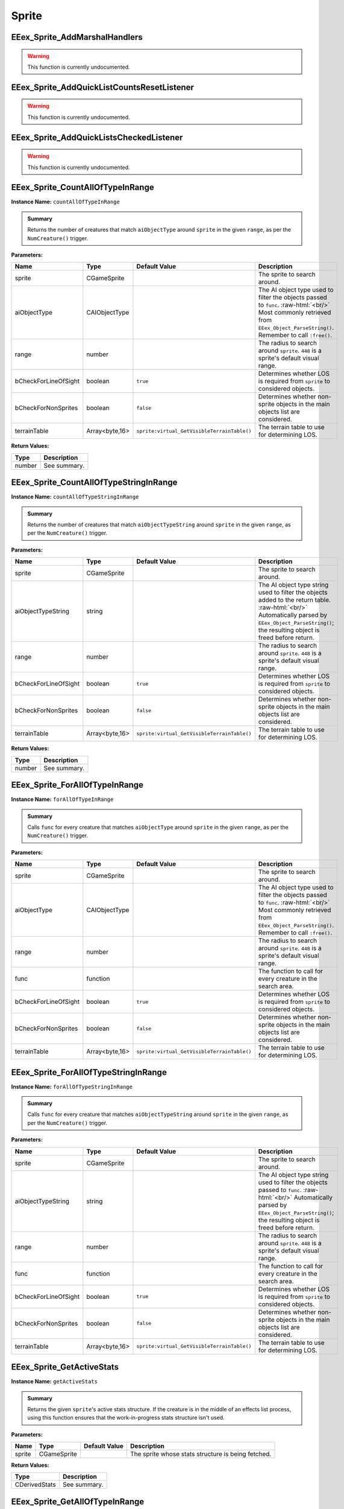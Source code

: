 .. role:: raw-html(raw)
   :format: html

.. role:: underline
   :class: underline

.. role:: bold-italic
   :class: bold-italic

======
Sprite
======

.. _EEex_Sprite_AddMarshalHandlers:

EEex_Sprite_AddMarshalHandlers
^^^^^^^^^^^^^^^^^^^^^^^^^^^^^^

.. warning::
   This function is currently undocumented.

.. _EEex_Sprite_AddQuickListCountsResetListener:

EEex_Sprite_AddQuickListCountsResetListener
^^^^^^^^^^^^^^^^^^^^^^^^^^^^^^^^^^^^^^^^^^^

.. warning::
   This function is currently undocumented.

.. _EEex_Sprite_AddQuickListsCheckedListener:

EEex_Sprite_AddQuickListsCheckedListener
^^^^^^^^^^^^^^^^^^^^^^^^^^^^^^^^^^^^^^^^

.. warning::
   This function is currently undocumented.

.. _EEex_Sprite_CountAllOfTypeInRange:

EEex_Sprite_CountAllOfTypeInRange
^^^^^^^^^^^^^^^^^^^^^^^^^^^^^^^^^

**Instance Name:** ``countAllOfTypeInRange``

.. admonition:: Summary

   Returns the number of creatures that match ``aiObjectType`` around
   ``sprite`` in the given ``range``, as per the ``NumCreature()`` trigger.

**Parameters:**

+----------------------+----------------+---------------------------------------------+-------------------------------------------------------------------------------------------------------------------------------------------------------------------------------+
| **Name**             | **Type**       | **Default Value**                           | **Description**                                                                                                                                                               |
+======================+================+=============================================+===============================================================================================================================================================================+
| sprite               | CGameSprite    |                                             | The sprite to search around.                                                                                                                                                  |
+----------------------+----------------+---------------------------------------------+-------------------------------------------------------------------------------------------------------------------------------------------------------------------------------+
| aiObjectType         | CAIObjectType  |                                             | The AI object type used to filter the objects passed to ``func``. :raw-html:`<br/>` Most commonly retrieved from ``EEex_Object_ParseString()``. Remember to call ``:free()``. |
+----------------------+----------------+---------------------------------------------+-------------------------------------------------------------------------------------------------------------------------------------------------------------------------------+
| range                | number         |                                             | The radius to search around ``sprite``. ``448`` is a sprite's default visual range.                                                                                           |
+----------------------+----------------+---------------------------------------------+-------------------------------------------------------------------------------------------------------------------------------------------------------------------------------+
| bCheckForLineOfSight | boolean        | ``true``                                    | Determines whether LOS is required from ``sprite`` to considered objects.                                                                                                     |
+----------------------+----------------+---------------------------------------------+-------------------------------------------------------------------------------------------------------------------------------------------------------------------------------+
| bCheckForNonSprites  | boolean        | ``false``                                   | Determines whether non-sprite objects in the main objects list are considered.                                                                                                |
+----------------------+----------------+---------------------------------------------+-------------------------------------------------------------------------------------------------------------------------------------------------------------------------------+
| terrainTable         | Array<byte,16> | ``sprite:virtual_GetVisibleTerrainTable()`` | The terrain table to use for determining LOS.                                                                                                                                 |
+----------------------+----------------+---------------------------------------------+-------------------------------------------------------------------------------------------------------------------------------------------------------------------------------+

**Return Values:**

+----------+-----------------+
| **Type** | **Description** |
+==========+=================+
| number   | See summary.    |
+----------+-----------------+


.. _EEex_Sprite_CountAllOfTypeStringInRange:

EEex_Sprite_CountAllOfTypeStringInRange
^^^^^^^^^^^^^^^^^^^^^^^^^^^^^^^^^^^^^^^

**Instance Name:** ``countAllOfTypeStringInRange``

.. admonition:: Summary

   Returns the number of creatures that match ``aiObjectTypeString`` around
   ``sprite`` in the given ``range``, as per the ``NumCreature()`` trigger.

**Parameters:**

+----------------------+----------------+---------------------------------------------+-------------------------------------------------------------------------------------------------------------------------------------------------------------------------------------------------------+
| **Name**             | **Type**       | **Default Value**                           | **Description**                                                                                                                                                                                       |
+======================+================+=============================================+=======================================================================================================================================================================================================+
| sprite               | CGameSprite    |                                             | The sprite to search around.                                                                                                                                                                          |
+----------------------+----------------+---------------------------------------------+-------------------------------------------------------------------------------------------------------------------------------------------------------------------------------------------------------+
| aiObjectTypeString   | string         |                                             | The AI object type string used to filter the objects added to the return table. :raw-html:`<br/>` Automatically parsed by ``EEex_Object_ParseString()``; the resulting object is freed before return. |
+----------------------+----------------+---------------------------------------------+-------------------------------------------------------------------------------------------------------------------------------------------------------------------------------------------------------+
| range                | number         |                                             | The radius to search around ``sprite``. ``448`` is a sprite's default visual range.                                                                                                                   |
+----------------------+----------------+---------------------------------------------+-------------------------------------------------------------------------------------------------------------------------------------------------------------------------------------------------------+
| bCheckForLineOfSight | boolean        | ``true``                                    | Determines whether LOS is required from ``sprite`` to considered objects.                                                                                                                             |
+----------------------+----------------+---------------------------------------------+-------------------------------------------------------------------------------------------------------------------------------------------------------------------------------------------------------+
| bCheckForNonSprites  | boolean        | ``false``                                   | Determines whether non-sprite objects in the main objects list are considered.                                                                                                                        |
+----------------------+----------------+---------------------------------------------+-------------------------------------------------------------------------------------------------------------------------------------------------------------------------------------------------------+
| terrainTable         | Array<byte,16> | ``sprite:virtual_GetVisibleTerrainTable()`` | The terrain table to use for determining LOS.                                                                                                                                                         |
+----------------------+----------------+---------------------------------------------+-------------------------------------------------------------------------------------------------------------------------------------------------------------------------------------------------------+

**Return Values:**

+----------+-----------------+
| **Type** | **Description** |
+==========+=================+
| number   | See summary.    |
+----------+-----------------+


.. _EEex_Sprite_ForAllOfTypeInRange:

EEex_Sprite_ForAllOfTypeInRange
^^^^^^^^^^^^^^^^^^^^^^^^^^^^^^^

**Instance Name:** ``forAllOfTypeInRange``

.. admonition:: Summary

   Calls ``func`` for every creature that matches ``aiObjectType`` around
   ``sprite`` in the given ``range``, as per the ``NumCreature()`` trigger.

**Parameters:**

+----------------------+----------------+---------------------------------------------+-------------------------------------------------------------------------------------------------------------------------------------------------------------------------------+
| **Name**             | **Type**       | **Default Value**                           | **Description**                                                                                                                                                               |
+======================+================+=============================================+===============================================================================================================================================================================+
| sprite               | CGameSprite    |                                             | The sprite to search around.                                                                                                                                                  |
+----------------------+----------------+---------------------------------------------+-------------------------------------------------------------------------------------------------------------------------------------------------------------------------------+
| aiObjectType         | CAIObjectType  |                                             | The AI object type used to filter the objects passed to ``func``. :raw-html:`<br/>` Most commonly retrieved from ``EEex_Object_ParseString()``. Remember to call ``:free()``. |
+----------------------+----------------+---------------------------------------------+-------------------------------------------------------------------------------------------------------------------------------------------------------------------------------+
| range                | number         |                                             | The radius to search around ``sprite``. ``448`` is a sprite's default visual range.                                                                                           |
+----------------------+----------------+---------------------------------------------+-------------------------------------------------------------------------------------------------------------------------------------------------------------------------------+
| func                 | function       |                                             | The function to call for every creature in the search area.                                                                                                                   |
+----------------------+----------------+---------------------------------------------+-------------------------------------------------------------------------------------------------------------------------------------------------------------------------------+
| bCheckForLineOfSight | boolean        | ``true``                                    | Determines whether LOS is required from ``sprite`` to considered objects.                                                                                                     |
+----------------------+----------------+---------------------------------------------+-------------------------------------------------------------------------------------------------------------------------------------------------------------------------------+
| bCheckForNonSprites  | boolean        | ``false``                                   | Determines whether non-sprite objects in the main objects list are considered.                                                                                                |
+----------------------+----------------+---------------------------------------------+-------------------------------------------------------------------------------------------------------------------------------------------------------------------------------+
| terrainTable         | Array<byte,16> | ``sprite:virtual_GetVisibleTerrainTable()`` | The terrain table to use for determining LOS.                                                                                                                                 |
+----------------------+----------------+---------------------------------------------+-------------------------------------------------------------------------------------------------------------------------------------------------------------------------------+


.. _EEex_Sprite_ForAllOfTypeStringInRange:

EEex_Sprite_ForAllOfTypeStringInRange
^^^^^^^^^^^^^^^^^^^^^^^^^^^^^^^^^^^^^

**Instance Name:** ``forAllOfTypeStringInRange``

.. admonition:: Summary

   Calls ``func`` for every creature that matches ``aiObjectTypeString`` around
   ``sprite`` in the given ``range``, as per the ``NumCreature()`` trigger.

**Parameters:**

+----------------------+----------------+---------------------------------------------+------------------------------------------------------------------------------------------------------------------------------------------------------------------------------------------------+
| **Name**             | **Type**       | **Default Value**                           | **Description**                                                                                                                                                                                |
+======================+================+=============================================+================================================================================================================================================================================================+
| sprite               | CGameSprite    |                                             | The sprite to search around.                                                                                                                                                                   |
+----------------------+----------------+---------------------------------------------+------------------------------------------------------------------------------------------------------------------------------------------------------------------------------------------------+
| aiObjectTypeString   | string         |                                             | The AI object type string used to filter the objects passed to ``func``. :raw-html:`<br/>` Automatically parsed by ``EEex_Object_ParseString()``; the resulting object is freed before return. |
+----------------------+----------------+---------------------------------------------+------------------------------------------------------------------------------------------------------------------------------------------------------------------------------------------------+
| range                | number         |                                             | The radius to search around ``sprite``. ``448`` is a sprite's default visual range.                                                                                                            |
+----------------------+----------------+---------------------------------------------+------------------------------------------------------------------------------------------------------------------------------------------------------------------------------------------------+
| func                 | function       |                                             | The function to call for every creature in the search area.                                                                                                                                    |
+----------------------+----------------+---------------------------------------------+------------------------------------------------------------------------------------------------------------------------------------------------------------------------------------------------+
| bCheckForLineOfSight | boolean        | ``true``                                    | Determines whether LOS is required from ``sprite`` to considered objects.                                                                                                                      |
+----------------------+----------------+---------------------------------------------+------------------------------------------------------------------------------------------------------------------------------------------------------------------------------------------------+
| bCheckForNonSprites  | boolean        | ``false``                                   | Determines whether non-sprite objects in the main objects list are considered.                                                                                                                 |
+----------------------+----------------+---------------------------------------------+------------------------------------------------------------------------------------------------------------------------------------------------------------------------------------------------+
| terrainTable         | Array<byte,16> | ``sprite:virtual_GetVisibleTerrainTable()`` | The terrain table to use for determining LOS.                                                                                                                                                  |
+----------------------+----------------+---------------------------------------------+------------------------------------------------------------------------------------------------------------------------------------------------------------------------------------------------+


.. _EEex_Sprite_GetActiveStats:

EEex_Sprite_GetActiveStats
^^^^^^^^^^^^^^^^^^^^^^^^^^

**Instance Name:** ``getActiveStats``

.. admonition:: Summary

   Returns the given ``sprite``'s active stats structure. If the creature is in the middle of an effects list process,
   using this function ensures that the work-in-progress stats structure isn't used.

**Parameters:**

+----------+-------------+-------------------+----------------------------------------------------+
| **Name** | **Type**    | **Default Value** | **Description**                                    |
+==========+=============+===================+====================================================+
| sprite   | CGameSprite |                   | The sprite whose stats structure is being fetched. |
+----------+-------------+-------------------+----------------------------------------------------+

**Return Values:**

+---------------+-----------------+
| **Type**      | **Description** |
+===============+=================+
| CDerivedStats | See summary.    |
+---------------+-----------------+


.. _EEex_Sprite_GetAllOfTypeInRange:

EEex_Sprite_GetAllOfTypeInRange
^^^^^^^^^^^^^^^^^^^^^^^^^^^^^^^

**Instance Name:** ``getAllOfTypeInRange``

.. admonition:: Summary

   Returns a table populated by every creature that matches ``aiObjectType`` around
   ``sprite`` in the given ``range``, as per the ``NumCreature()`` trigger.

**Parameters:**

+----------------------+----------------+---------------------------------------------+-------------------------------------------------------------------------------------------------------------------------------------------------------------------------------+
| **Name**             | **Type**       | **Default Value**                           | **Description**                                                                                                                                                               |
+======================+================+=============================================+===============================================================================================================================================================================+
| sprite               | CGameSprite    |                                             | The sprite to search around.                                                                                                                                                  |
+----------------------+----------------+---------------------------------------------+-------------------------------------------------------------------------------------------------------------------------------------------------------------------------------+
| aiObjectType         | CAIObjectType  |                                             | The AI object type used to filter the objects passed to ``func``. :raw-html:`<br/>` Most commonly retrieved from ``EEex_Object_ParseString()``. Remember to call ``:free()``. |
+----------------------+----------------+---------------------------------------------+-------------------------------------------------------------------------------------------------------------------------------------------------------------------------------+
| range                | number         |                                             | The radius to search around ``sprite``. ``448`` is a sprite's default visual range.                                                                                           |
+----------------------+----------------+---------------------------------------------+-------------------------------------------------------------------------------------------------------------------------------------------------------------------------------+
| bCheckForLineOfSight | boolean        | ``true``                                    | Determines whether LOS is required from ``sprite`` to considered objects.                                                                                                     |
+----------------------+----------------+---------------------------------------------+-------------------------------------------------------------------------------------------------------------------------------------------------------------------------------+
| bCheckForNonSprites  | boolean        | ``false``                                   | Determines whether non-sprite objects in the main objects list are considered.                                                                                                |
+----------------------+----------------+---------------------------------------------+-------------------------------------------------------------------------------------------------------------------------------------------------------------------------------+
| terrainTable         | Array<byte,16> | ``sprite:virtual_GetVisibleTerrainTable()`` | The terrain table to use for determining LOS.                                                                                                                                 |
+----------------------+----------------+---------------------------------------------+-------------------------------------------------------------------------------------------------------------------------------------------------------------------------------+

**Return Values:**

+----------+-----------------+
| **Type** | **Description** |
+==========+=================+
| table    | See summary.    |
+----------+-----------------+


.. _EEex_Sprite_GetAllOfTypeStringInRange:

EEex_Sprite_GetAllOfTypeStringInRange
^^^^^^^^^^^^^^^^^^^^^^^^^^^^^^^^^^^^^

**Instance Name:** ``getAllOfTypeStringInRange``

.. admonition:: Summary

   Returns a table populated by every creature that matches ``aiObjectTypeString`` around
   ``sprite`` in the given ``range``, as per the ``NumCreature()`` trigger.

**Parameters:**

+----------------------+----------------+---------------------------------------------+-------------------------------------------------------------------------------------------------------------------------------------------------------------------------------------------------------+
| **Name**             | **Type**       | **Default Value**                           | **Description**                                                                                                                                                                                       |
+======================+================+=============================================+=======================================================================================================================================================================================================+
| sprite               | CGameSprite    |                                             | The sprite to search around.                                                                                                                                                                          |
+----------------------+----------------+---------------------------------------------+-------------------------------------------------------------------------------------------------------------------------------------------------------------------------------------------------------+
| aiObjectTypeString   | string         |                                             | The AI object type string used to filter the objects added to the return table. :raw-html:`<br/>` Automatically parsed by ``EEex_Object_ParseString()``; the resulting object is freed before return. |
+----------------------+----------------+---------------------------------------------+-------------------------------------------------------------------------------------------------------------------------------------------------------------------------------------------------------+
| range                | number         |                                             | The radius to search around ``sprite``. ``448`` is a sprite's default visual range.                                                                                                                   |
+----------------------+----------------+---------------------------------------------+-------------------------------------------------------------------------------------------------------------------------------------------------------------------------------------------------------+
| bCheckForLineOfSight | boolean        | ``true``                                    | Determines whether LOS is required from ``sprite`` to considered objects.                                                                                                                             |
+----------------------+----------------+---------------------------------------------+-------------------------------------------------------------------------------------------------------------------------------------------------------------------------------------------------------+
| bCheckForNonSprites  | boolean        | ``false``                                   | Determines whether non-sprite objects in the main objects list are considered.                                                                                                                        |
+----------------------+----------------+---------------------------------------------+-------------------------------------------------------------------------------------------------------------------------------------------------------------------------------------------------------+
| terrainTable         | Array<byte,16> | ``sprite:virtual_GetVisibleTerrainTable()`` | The terrain table to use for determining LOS.                                                                                                                                                         |
+----------------------+----------------+---------------------------------------------+-------------------------------------------------------------------------------------------------------------------------------------------------------------------------------------------------------+

**Return Values:**

+----------+-----------------+
| **Type** | **Description** |
+==========+=================+
| table    | See summary.    |
+----------+-----------------+


.. _EEex_Sprite_GetAllSelectedIDs:

EEex_Sprite_GetAllSelectedIDs
^^^^^^^^^^^^^^^^^^^^^^^^^^^^^


.. admonition:: Summary

   Returns a table populated with the object ids of all the sprites the player currently has selected and is controlling.

**Return Values:**

+----------+-----------------+
| **Type** | **Description** |
+==========+=================+
| table    | See summary.    |
+----------+-----------------+


.. _EEex_Sprite_GetCasterLevelForSpell:

EEex_Sprite_GetCasterLevelForSpell
^^^^^^^^^^^^^^^^^^^^^^^^^^^^^^^^^^

.. warning::
   This function is currently undocumented.

.. _EEex_Sprite_GetCastTimer:

EEex_Sprite_GetCastTimer
^^^^^^^^^^^^^^^^^^^^^^^^

.. warning::
   This function is currently undocumented.

.. _EEex_Sprite_GetCastTimerPercentage:

EEex_Sprite_GetCastTimerPercentage
^^^^^^^^^^^^^^^^^^^^^^^^^^^^^^^^^^

.. warning::
   This function is currently undocumented.

.. _EEex_Sprite_GetContingencyTimer:

EEex_Sprite_GetContingencyTimer
^^^^^^^^^^^^^^^^^^^^^^^^^^^^^^^

.. warning::
   This function is currently undocumented.

.. _EEex_Sprite_GetContingencyTimerPercentage:

EEex_Sprite_GetContingencyTimerPercentage
^^^^^^^^^^^^^^^^^^^^^^^^^^^^^^^^^^^^^^^^^

.. warning::
   This function is currently undocumented.

.. _EEex_Sprite_GetExtendedStat:

EEex_Sprite_GetExtendedStat
^^^^^^^^^^^^^^^^^^^^^^^^^^^

.. warning::
   This function is currently undocumented.

.. _EEex_Sprite_GetInPortrait:

EEex_Sprite_GetInPortrait
^^^^^^^^^^^^^^^^^^^^^^^^^


.. admonition:: Summary

   Returns the sprite of the party member in the given ``portraitIndex``, or ``nil`` if none exists.

**Parameters:**

+---------------+----------+-------------------+--------------------------------------------------------------------+
| **Name**      | **Type** | **Default Value** | **Description**                                                    |
+===============+==========+===================+====================================================================+
| portraitIndex | number   |                   | The portrait index of the sprite to fetch; valid values are [0-5]. |
+---------------+----------+-------------------+--------------------------------------------------------------------+

**Return Values:**

+-------------------+-----------------+
| **Type**          | **Description** |
+===================+=================+
| CGameSprite | nil | See summary.    |
+-------------------+-----------------+


.. _EEex_Sprite_GetInPortraitID:

EEex_Sprite_GetInPortraitID
^^^^^^^^^^^^^^^^^^^^^^^^^^^


.. admonition:: Summary

   Returns the object id of the party member in the given ``portraitIndex``, or ``-1`` if none exists.

**Parameters:**

+---------------+----------+-------------------+--------------------------------------------------------------------+
| **Name**      | **Type** | **Default Value** | **Description**                                                    |
+===============+==========+===================+====================================================================+
| portraitIndex | number   |                   | The portrait index of the sprite to fetch; valid values are [0-5]. |
+---------------+----------+-------------------+--------------------------------------------------------------------+

**Return Values:**

+----------+-----------------+
| **Type** | **Description** |
+==========+=================+
| number   | See summary.    |
+----------+-----------------+


.. _EEex_Sprite_GetKnownInnateSpellsIterator:

EEex_Sprite_GetKnownInnateSpellsIterator
^^^^^^^^^^^^^^^^^^^^^^^^^^^^^^^^^^^^^^^^

.. warning::
   This function is currently undocumented.

.. _EEex_Sprite_GetKnownInnateSpellsWithAbilityIterator:

EEex_Sprite_GetKnownInnateSpellsWithAbilityIterator
^^^^^^^^^^^^^^^^^^^^^^^^^^^^^^^^^^^^^^^^^^^^^^^^^^^

.. warning::
   This function is currently undocumented.

.. _EEex_Sprite_GetKnownMageSpellsIterator:

EEex_Sprite_GetKnownMageSpellsIterator
^^^^^^^^^^^^^^^^^^^^^^^^^^^^^^^^^^^^^^

.. warning::
   This function is currently undocumented.

.. _EEex_Sprite_GetKnownMageSpellsWithAbilityIterator:

EEex_Sprite_GetKnownMageSpellsWithAbilityIterator
^^^^^^^^^^^^^^^^^^^^^^^^^^^^^^^^^^^^^^^^^^^^^^^^^

.. warning::
   This function is currently undocumented.

.. _EEex_Sprite_GetKnownPriestSpellsIterator:

EEex_Sprite_GetKnownPriestSpellsIterator
^^^^^^^^^^^^^^^^^^^^^^^^^^^^^^^^^^^^^^^^

.. warning::
   This function is currently undocumented.

.. _EEex_Sprite_GetKnownPriestSpellsWithAbilityIterator:

EEex_Sprite_GetKnownPriestSpellsWithAbilityIterator
^^^^^^^^^^^^^^^^^^^^^^^^^^^^^^^^^^^^^^^^^^^^^^^^^^^

.. warning::
   This function is currently undocumented.

.. _EEex_Sprite_GetLocalInt:

EEex_Sprite_GetLocalInt
^^^^^^^^^^^^^^^^^^^^^^^

.. warning::
   This function is currently undocumented.

.. _EEex_Sprite_GetLocalString:

EEex_Sprite_GetLocalString
^^^^^^^^^^^^^^^^^^^^^^^^^^

.. warning::
   This function is currently undocumented.

.. _EEex_Sprite_GetModalState:

EEex_Sprite_GetModalState
^^^^^^^^^^^^^^^^^^^^^^^^^

.. warning::
   This function is currently undocumented.

.. _EEex_Sprite_GetModalTimer:

EEex_Sprite_GetModalTimer
^^^^^^^^^^^^^^^^^^^^^^^^^

.. warning::
   This function is currently undocumented.

.. _EEex_Sprite_GetModalTimerPercentage:

EEex_Sprite_GetModalTimerPercentage
^^^^^^^^^^^^^^^^^^^^^^^^^^^^^^^^^^^

.. warning::
   This function is currently undocumented.

.. _EEex_Sprite_GetName:

EEex_Sprite_GetName
^^^^^^^^^^^^^^^^^^^

.. warning::
   This function is currently undocumented.

.. _EEex_Sprite_GetNumCharacters:

EEex_Sprite_GetNumCharacters
^^^^^^^^^^^^^^^^^^^^^^^^^^^^


.. admonition:: Summary

   Returns the number of characters currently in the party.

**Return Values:**

+----------+-----------------+
| **Type** | **Description** |
+==========+=================+
| number   | See summary.    |
+----------+-----------------+


.. _EEex_Sprite_GetPortraitIndex:

EEex_Sprite_GetPortraitIndex
^^^^^^^^^^^^^^^^^^^^^^^^^^^^

**Instance Name:** ``getPortraitIndex``

.. admonition:: Summary

   Returns the given ``sprite``'s portrait index, or ``-1`` if it isn't a party member.

**Parameters:**

+----------+-------------+-------------------+---------------------------------------------------+
| **Name** | **Type**    | **Default Value** | **Description**                                   |
+==========+=============+===================+===================================================+
| sprite   | CGameSprite |                   | The sprite whose portrait index is being fetched. |
+----------+-------------+-------------------+---------------------------------------------------+

**Return Values:**

+----------+-----------------+
| **Type** | **Description** |
+==========+=================+
| number   | See summary.    |
+----------+-----------------+


.. _EEex_Sprite_GetSelected:

EEex_Sprite_GetSelected
^^^^^^^^^^^^^^^^^^^^^^^


.. admonition:: Summary

   Returns the sprite that is the "leader" of the sprites the player currently has selected and is controlling.
   
   The leader is the party member with the highest portrait slot, (lowest index), or the creature
   that was selected first.
   
   If no creatures are currently selected, returns ``nil``.

**Return Values:**

+-------------------+-----------------+
| **Type**          | **Description** |
+===================+=================+
| CGameSprite | nil | See summary.    |
+-------------------+-----------------+


.. _EEex_Sprite_GetSelectedID:

EEex_Sprite_GetSelectedID
^^^^^^^^^^^^^^^^^^^^^^^^^


.. admonition:: Summary

   Returns the object id associated with the "leader" of the sprites the player currently has selected and is controlling.
   
   The leader is the party member with the highest portrait slot, (lowest index), or the creature
   that was selected first.
   
   If no creatures are currently selected, returns ``-1``.

**Return Values:**

+----------+-----------------+
| **Type** | **Description** |
+==========+=================+
| number   | See summary.    |
+----------+-----------------+


.. _EEex_Sprite_GetSpellButtonDataIteratorFrom2DA:

EEex_Sprite_GetSpellButtonDataIteratorFrom2DA
^^^^^^^^^^^^^^^^^^^^^^^^^^^^^^^^^^^^^^^^^^^^^

.. warning::
   This function is currently undocumented.

.. _EEex_Sprite_GetSpellState:

EEex_Sprite_GetSpellState
^^^^^^^^^^^^^^^^^^^^^^^^^

.. warning::
   This function is currently undocumented.

.. _EEex_Sprite_GetStat:

EEex_Sprite_GetStat
^^^^^^^^^^^^^^^^^^^

.. warning::
   This function is currently undocumented.

.. _EEex_Sprite_GetState:

EEex_Sprite_GetState
^^^^^^^^^^^^^^^^^^^^

.. warning::
   This function is currently undocumented.

.. _EEex_Sprite_GetValidKnownInnateSpellsIterator:

EEex_Sprite_GetValidKnownInnateSpellsIterator
^^^^^^^^^^^^^^^^^^^^^^^^^^^^^^^^^^^^^^^^^^^^^

.. warning::
   This function is currently undocumented.

.. _EEex_Sprite_GetValidKnownMageSpellsIterator:

EEex_Sprite_GetValidKnownMageSpellsIterator
^^^^^^^^^^^^^^^^^^^^^^^^^^^^^^^^^^^^^^^^^^^

.. warning::
   This function is currently undocumented.

.. _EEex_Sprite_GetValidKnownPriestSpellsIterator:

EEex_Sprite_GetValidKnownPriestSpellsIterator
^^^^^^^^^^^^^^^^^^^^^^^^^^^^^^^^^^^^^^^^^^^^^

.. warning::
   This function is currently undocumented.

.. _EEex_Sprite_IterateSelected:

EEex_Sprite_IterateSelected
^^^^^^^^^^^^^^^^^^^^^^^^^^^


.. admonition:: Summary

   Calls ``func`` for every sprite the player currently has selected and is controlling, (passing the sprite).
   Return ``true`` from ``func`` to stop iteration.

**Parameters:**

+----------+----------+-------------------+-----------------------+
| **Name** | **Type** | **Default Value** | **Description**       |
+==========+==========+===================+=======================+
| func     | function |                   | The function to call. |
+----------+----------+-------------------+-----------------------+


.. _EEex_Sprite_IterateSelectedIDs:

EEex_Sprite_IterateSelectedIDs
^^^^^^^^^^^^^^^^^^^^^^^^^^^^^^


.. admonition:: Summary

   Calls ``func`` for every sprite the player currently has selected and is controlling, (passing the sprite's object id).
   Return ``true`` from ``func`` to stop iteration.

**Parameters:**

+----------+----------+-------------------+-----------------------+
| **Name** | **Type** | **Default Value** | **Description**       |
+==========+==========+===================+=======================+
| func     | function |                   | The function to call. |
+----------+----------+-------------------+-----------------------+


.. _EEex_Sprite_OpenOp214Interface:

EEex_Sprite_OpenOp214Interface
^^^^^^^^^^^^^^^^^^^^^^^^^^^^^^

.. warning::
   This function is currently undocumented.

.. _EEex_Sprite_SetLocalInt:

EEex_Sprite_SetLocalInt
^^^^^^^^^^^^^^^^^^^^^^^

.. warning::
   This function is currently undocumented.

.. _EEex_Sprite_SetLocalString:

EEex_Sprite_SetLocalString
^^^^^^^^^^^^^^^^^^^^^^^^^^

.. warning::
   This function is currently undocumented.

